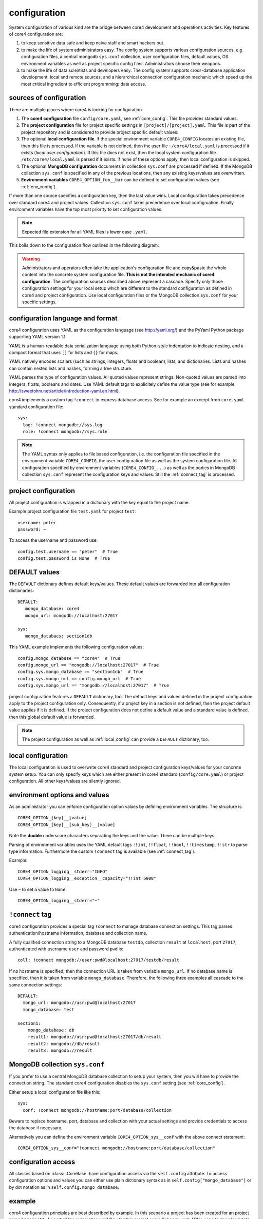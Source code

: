 .. _config:

#############
configuration
#############

System configuration of various kind are the bridge between core4 development
and operations activities. Key features of core4 configuration are:

#. to keep sensitive data safe and keep naive staff and smart hackers out.
#. to make the life of system administrators easy. The config system supports
   various configuration sources, e.g. configuration files, a central mongodb
   ``sys.conf`` collection, user configuration files, default values, OS
   environment variables as well as project specific config files.
   Administrators choose their weapons.
#. to make the life of data scientists and developers easy. The config system
   supports cross-database application development, local and remote sources,
   and a hierarchical connection configuration mechanic which speed up the most
   critical ingredient to efficient programming: data access.


sources of configuration
========================

There are multiple places where core4 is looking for configuration.

#. The **core4 configuration** file ``config/core.yaml``, see
   :ref:`core_config`. This file provides standard values.
#. The **project configuration** file for project specific settings in
   ``[project]/[project].yaml``. This file is part of the project repository and
   is considered to provide project specific default values.
#. The optional **local configuration file**. If the special environment
   variable ``CORE4_CONFIG`` locates an existing file, then this file is
   processed. If the variable is not defined, then the user file
   ``~/core4/local.yaml`` is processed if it exists (*local user
   configuration*). If this file does not exist, then the local system
   configuration file ``/etc/core4/local.yaml`` is parsed if it exists.
   If none of these options apply, then local configuration is skipped.
#. The optional **MongoDB configuration** documents in collection ``sys.conf``
   are processed if defined. If the MongoDB collection ``sys.conf`` is
   specified in any of the previous locations, then any existing keys/values
   are overwritten.
#. **Environment variables** ``CORE4_OPTION_foo__bar`` can be defined to set
   configuration values (see :ref:`env_config`).

If more than one source specifies a configuration key, then the last value
wins. Local configuration takes precedence over standard core4 and project
values. Collection ``sys.conf`` takes precedence over local configruation.
Finally environment variables have the top most priority to set configuration
values.


.. note:: Expected file extension for all YAML files is lower case ``.yaml``.


This boils down to the configuration flow outlined in the following diagram:

.. figure:: _static/config.png
   :scale: 100 %
   :alt: configuration flow


.. warning:: Administrators and operators often take the application's
             configuration file and copy&paste the whole content into the
             concrete system configuration file. **This is not the intended
             mechanic of core4 configuration**. The configuration sources
             described above represent a cascade. Specify only those
             configuration settings for your local setup which are different
             to the standard configuration as defined in core4 and project
             configuration. Use local configuration files or the MongoDB
             collection ``sys.conf`` for your specific settings.


configuration language and format
=================================

core4 configuration uses YAML as the configuration language (see
http://yaml.org/) and the PyYaml Python package supporting YAML version 1.1.

YAML is a human-readable data serialization language using both Python-style
indentation to indicate nesting, and a compact format that uses ``[]`` for
lists and ``{}`` for maps.

YAML natively encodes scalars (such as strings, integers, floats and boolean),
lists, and dictionaries. Lists and hashes can contain nested lists and hashes,
forming a tree structure.

YAML parses the type of configuration values. All quoted values represent
strings. Non-quoted values are parsed into integers, floats, booleans and
dates. Use YAML default tags to explicitely define the value type (see for
example http://sweetohm.net/article/introduction-yaml.en.html).

core4 implements a custom tag ``!connect`` to express database access. See for
example an excerpt from ``core.yaml`` standard configuration file::

    sys:
      log: !connect mongodb://sys.log
      role: !connect mongodb://sys.role


.. note:: The YAML syntax only applies to file based configuration, i.e. the
          configuration file specified in the environment variable
          ``CORE4_CONFIG``, the user configuration file as well as the system
          configuration file. All configuration specified by environment
          variables (``CORE4_CONFIG_...``) as well as the bodies in
          MongoDB collection ``sys.conf`` represent the configuration keys and
          values. Still the :ref:`connect_tag` is processed.


project configuration
=====================

All project configuration is wrapped in a dictionary with the key equal to the
project name.

Example project configuration file ``test.yaml`` for project ``test``::

    username: peter
    password: ~

To access the username and password use::

    config.test.username == "peter"  # True
    config.test.password is None  # True


DEFAULT values
==============

The ``DEFAULT`` dictionary defines default keys/values. These default values
are forwarded into all configuration dictionaries::

    DEFAULT:
       mongo_database: core4
       mongo_url: mongodb://localhost:27017

    sys:
       mongo_databaes: section1db


This YAML example implements the following configuration values::

    config.mongo_database == "core4"  # True
    config.mongo_url == "mongodb://localhost:27017"  # True
    config.sys.mongo_database == "section1db"  # True
    config.sys.mongo_url == config.mongo_url  # True
    config.sys.mongo_url == "mongodb://localhost:27017"  # True


project configuration features a ``DEFAULT`` dictionary, too. The default keys
and values defined in the project configuration apply to the project
configuration only. Consequently, if a project key in a section is not defined,
then the project default value applies if it is defined. If the project
configuration does not define a default value and a standard value is
defined, then this global default value is forwarded.

.. note:: The project configuration as well as :ref:`local_config` can provide a
          ``DEFAULT`` dictionary, too.


.. _local_config:

local configuration
===================

The local configuration is used to overwrite core4 standard and project
configuration keys/values for your concrete system setup. You can only specify
keys which are either present in core4 standard  (``config/core.yaml``) or
project configuration. All other keys/values are silently ignored.


.. _env_config:

environment options and values
==============================

As an administrator you can enforce configuration option values by defining
environment variables. The structure is::

    CORE4_OPTION_[key]__[value]
    CORE4_OPTION_[key]__[sub_key]__[value]

Note the **double** underscore characters separating the keys and the value.
There can be multiple keys.

Parsing of environment variables uses the YAML default tags ``!!int``,
``!!float``, ``!!bool``, ``!!timestamp``, ``!!str`` to parse type information.
Furthermore the custom ``!connect`` tag is available (see
:ref:`connect_tag`).


Example::

    CORE4_OPTION_logging__stderr="INFO"
    CORE4_OPTION_logging__exception__capacity="!!int 5000"


Use ``~`` to set a value to ``None``::

    CORE4_OPTION_logging__stderr="~"


.. _connect_tag:

``!connect`` tag
================

core4 configuration provides a special tag ``!connect`` to manage database
connection settings. This tag parses authentication/hostname information,
database and collection name.

A fully qualified connection string to a MongoDB database ``testdb``,
collection ``result`` at ``localhost``, port ``27017``, authenticated with
username ``user`` and password ``pwd`` is::

    coll: !connect mongodb://user:pwd@localhost:27017/testdb/result


If no hostname is specified, then the connection URL is taken from variable
``mongo_url``. If no database name is specified, then it is taken from
variable ``mongo_database``. Therefore, the following three examples all
cascade to the same connection settings::

    DEFAULT:
      mongo_url: mongodb://usr:pwd@localhost:27017
      mongo_database: test

    section1:
        mongo_database: db
        result1: mongodb://usr:pwd@localhost:27017/db/result
        result2: mongodb://db/result
        result3: mongodb://result


MongoDB collection ``sys.conf``
===============================

If you prefer to use a central MongoDB database collection to setup your
system, then you will have to provide the connection string. The standard
core4 configuration disables the ``sys.conf`` setting (see :ref:`core_config`).

Either setup a local configuration file like this::

    sys:
      conf: !connect mongodb://hostname:port/database/collection


Beware to replace hostname, port, database and collection with your actual
settings and provide credentials to access the database if necessary.

Alternatively you can define the environment variable
``CORE4_OPTION_sys__conf`` with the above connect statement::

    CORE4_OPTION_sys__conf="!connect mongodb://hostname:port/database/collection"


configuration access
====================

All classes based on :class:`.CoreBase` have configuration access via the
``self.config`` attribute. To access configuration options and values you can
either use plain dictionary syntax as in ``self.config["mongo_database"]`` or
by dot notation as in ``self.config.mongo_database``.


example
=======

core4 configuration principles are best described by example.
In this scenario a project has been created for an project named ``project1``.
As part of the automation workflow for this project some 3rd party web API is
used to download data on a regular basis. The project configuration is supposed
to provide API authorisation data, the URL for the web service as well as the
target database and collection to store the downloaded data.

Therefore the project developer has created a dictionary ``api`` in the project
configuration file ``project1.yaml`` located in the package directory.
Furthermore the developer directs all database access to the default database
for this project ``db1``::

    # file: project1/project1.yaml

    DEFAULT:
      mongo_database: db1
    api:
      url: https://example.org/api/v1/download
      username: prod-user
      password: ~  # to be defined by local setup
      download_collection: !connect mongodb://download


Since the project configuration is version controlled and part of the code
repository, the developer provides the (default) API user, but no sensitive
data, e.g. the API password.

During development of the project, the developer works with the following user
configuration file located at ``~/core4/local.yaml``::

    # file: ~/core4/local.yaml

    DEFAULT:
      mongo_url: mongodb://localhost:27017

    project1:
      api:
        username: test-user
        password: 123456


This setup allows the developer to use his or her ``test-user`` with valid
credentials during implementation and to address the local MongoDB instance at
``mongodb://localhost:27017/db1/download``. Please note that the hostname/port
comes from ``~/core4/local.yaml` while the database ``db1`` and the collection
``download`` comes from the project configuration in ``project1.yaml``.

After implementation is complete and during deployment the operator extends
core4 system configuration in production located at ``/etc/core4/local.yaml``
with::

    # file: /etc/core4/local.yaml (excerpt)

    DEFAULT:
      mongo_url = mongodb://core:mongosecret@mongodb.prod:27017

    project1:
      api:
        password: secret


This production setup provides actual credentials for the (default) API user
``prod-user`` and the production database located on server ``mongodb.prod``.

The fully qualified download collection now points to
``mongodb://core:mongosecret@mongodb.prod:27017/db1/download``

After several weeks with downloaded data the need arises to aggregate the data
into a reporting collection. The developer, who has read-only access grants at
``mongodb.prod`` (username ``pete``, password ``mysecret``) extends the project
configuration ``project1.py`` with::

    # file: project1/project1.yaml

    DEFAULT:
      mongo_database: db1
    api:
      url: https://example.org/api/v1/download
      username: prod-user
      password: ~  # to be defined by local setup
      download_collection: !connect mongodb://download
      report_collection: !connect mongodb://report

To facilitate implementation activities and to work with actual production data
the developer extends his ``~/core4/local.yaml`` to read (only) the downloaded
data from production with::

    # file: ~/core4/local.yaml

    DEFAULT:
      mongo_url: mongodb://localhost:27017

    project1:
      api:
        username: test-user
        password: 123456
        download_collection: connect mongodb://pete:mysecret@mongodb.prod/db1/data

Now the report collection addresses ``mongodb://localhost:27017/db1/report``
with hostname/port coming from ``local.yaml`` and database and collection
coming from ``project.yaml``. The developer can read-only access production
data by overwriting ``download_collection`` in his ``local.yaml``.

This example show, how to create valid project configuration settings which can
be overwritten easily for development as well as production needs. With the
``!connect`` tag the developer furthermore can easily create cross
database connections which simplifies implementation activities if the
developer has for example read-only access to production data.

All configuration files - ``project1.yaml``, ``~/core4/local.yaml`` and
``/etc/core4/local.yaml`` in this example - can be created and maintained
independent of each other.
